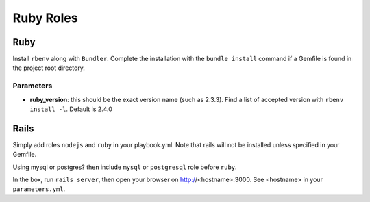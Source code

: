**********
Ruby Roles
**********

Ruby
====

Install ``rbenv`` along with ``Bundler``. Complete the installation with
the ``bundle install`` command if a Gemfile is found in the project root
directory.

Parameters
----------

-  **ruby\_version**: this should be the exact version name (such as
   2.3.3). Find a list of accepted version with ``rbenv install -l``.
   Default is 2.4.0

Rails
=====

Simply add roles ``nodejs`` and ``ruby`` in your playbook.yml. Note that
rails will not be installed unless specified in your Gemfile.

Using mysql or postgres? then include ``mysql`` or ``postgresql`` role
before ``ruby``.

In the box, run ``rails server``, then open your browser on
http://<hostname>:3000. See <hostname> in your ``parameters.yml``.
